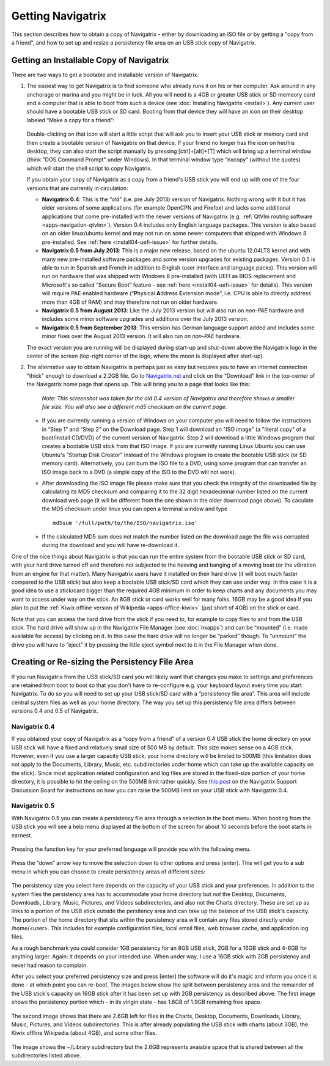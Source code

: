 Getting Navigatrix
==================

This section describes how to obtain a copy of Navigatrix - either by
downloading an ISO file or by getting a "copy from a friend", and how to set
up and resize a persistency file area on an USB stick copy of Navigatrix.

Getting an Installable Copy of Navigatrix
-----------------------------------------

There are two ways to get a bootable and installable version of
Navigatrix.

1. The easiest way to get Navigatrix is to find someone who already runs
   it on his or her computer. Ask around in any anchorage or marina and
   you might be in luck. All you will need is a 4GB or greater USB stick
   or SD memeory card and a computer that is able to boot from such a
   device (see :doc:`Installing Navigatrix <install>`). Any
   current user should have a bootable USB stick or SD card. Booting
   from that device they will have an icon on their desktop labeled
   “Make a copy for a friend”:

    |Make a copy for a friend|

   Double-clicking on that icon will start a little script that will ask
   you to insert your USB stick or memory card and then create a bootable
   version of Navigatrix on that device. If your friend no longer has the
   icon on her/his desktop, they can also start the script manually by
   pressing [ctrl]+[alt]+[T] which will bring up a terminal window (think
   "DOS Command Prompt" under Windows). In that terminal window type
   “nxcopy” (without the quotes) which will start the shell script to copy
   Navigatrix.

   If you obtain your copy of Navigatrix as a copy from a friend's USB
   stick you will end up with one of the four versions that are currently
   in circulation:

   -  **Navigatrix 0.4**: This is the “old” (i.e. pre July 2013) version of
      Navigatrix. Nothing wrong with it but it has older versions of some
      applications (for example OpenCPN and Firefox) and lacks some
      additional applications that come pre-installed with the newer
      versions of Navigatrix (e.g. :ref:`QtVlm routing
      software <apps-navigation-qtvlm>`). Version 0.4 includes only
      English language packages. This version is also based on an older
      linux/ubuntu kernel and may not run on some newer computers that
      shipped with Windows 8 pre-installed. See
      :ref:`here <install04-uefi-issue>` for further details.

   -  **Navigatrix 0.5 from July 2013**: This is a major new release, based on
      the ubuntu 12.04LTS kernel and with many new pre-installed software
      packages and some version upgrades for existing packages. Version 0.5
      is able to run in Spanish and French in addition to English (user
      interface and language packs). This version will run on hardware that
      was shipped with Windows 8 pre-installed (with UEFI as BIOS
      replacement and Microsoft's so called “Secure Boot” feature - see
      :ref:`here <install04-uefi-issue>` for details). This
      version will require PAE enabled hardware (“\ **P**\ hysical
      **A**\ ddress **E**\ xtension mode”, i.e. CPU is able to directly
      address more than 4GB of RAM) and may therefore not run on older
      hardware.

   -  **Navigatrix 0.5 from August 2013**: Like the July 2013 version but will
      also run on *non-PAE* hardware and includes some minor software
      upgrades and additions over the July 2013 version.

   -  **Navigatrix 0.5 from September 2013**: This version has German language
      support added and includes some minor fixes over the August 2013
      version. It will also run on *non-PAE* hardware.

   The exact version you are running will be displayed during start-up and
   shut-down above the Navigatrix logo in the center of the screen
   (top-right corner of the logo, where the moon is displayed after
   start-up).

2. The alternative way to obtain Navigatrix is perhaps just as easy but
   requires you to have an internet connection "thick" enough to
   download a 2.2GB file. Go to
   `Navigatrix.net <http://navigatrix.net/>`__ and click on the
   “Download” link in the top-center of the Navigatrix home page that
   opens up. This will bring you to a page that looks like this:

    |Navigatrix download page|

    *Note: This screenshot was taken for the old 0.4 version of
    Navigatrix and therefore shows a smaller file size. You will also see
    a different md5 checksum on the current page.*

   -  If you are currently running a version of Windows on your computer
      you will need to follow the instructions in “Step 1” and “Step 2” on
      the Download page. Step 1 will download an "ISO image" (a "literal
      copy" of a boot/install CD/DVD) of the current version of Navigatrix.
      Step 2 will download a little Windows program that creates a bootable
      USB stick from that ISO image. If you are currently running Linux
      Ubuntu you can use Ubuntu's “Startup Disk Creator” instead of the
      Windows program to create the bootable USB stick (or SD memory card).
      Alternatively, you can burn the ISO file to a DVD, using some program
      that can transfer an ISO image back to a DVD (a simple copy of the
      ISO to the DVD will not work).

   -  After downloading the ISO image file please make sure that you check
      the integrity of the downloaded file by calculating its MD5 checksum
      and comparing it to the 32 digit hexadecimnal number listed on the
      current download web page (it will be different from the one shown in
      the older download page above). To caculate the MD5 checksum under
      linux you can open a terminal window and type ::

         md5sum '/full/path/to/the/ISO/navigatrix.iso'

   -  If the calculated MD5 sum does not match the number listed on the
      download page the file was corrupted during the download and you will
      have re-download it.

One of the nice things about Navigatrix is that you can run the entire
system from the bootable USB stick or SD card, with your hard drive
turned off and therefore not subjected to the heaving and banging of a
moving boat (or the vibration from an engine for that matter). Many
Navigatrix users have it installed on their hard drive (it will boot
much faster compared to the USB stick) but also keep a bootable USB
stick/SD card which they can use under way. In this case it is a good
idea to use a stick/card bigger than the required 4GB minimum in order
to keep charts and any documents you may want to access under way on the
stick. An 8GB stick or card works well for many folks. 16GB may be a
good idea if you plan to put the :ref:`Kiwix offline version of
Wikipedia <apps-office-kiwix>` (just short of 4GB) on the stick or card.

Note that you can access the hard drive from the stick if you need to,
for example to copy files to and from the USB stick. The hard drive will
show up in the Navigatrix File Manager (see :doc:`nxapps`) and can be “mounted”
(i.e.  made available for access) by clicking on it. In this case the hard
drive will no longer be “parked” though. To “unmount” the drive you will have
to “eject” it by pressing the little eject symbol next to it in the File
Manager when done.

Creating or Re-sizing the Persistency File Area
-----------------------------------------------

If you run Navigatrix from the USB stick/SD card you will likely want
that changes you make to settings and preferences are retained from boot
to boot so that you don't have to re-configure e.g. your keyboard layout
every time you start Navigatrix. To do so you will need to set up your
USB stick/SD card with a “persistency file area”. This area will include
central system files as well as your home directory. The way you set up
this persistency file area differs between versions 0.4 and 0.5 of
Navigatrix.

Navigatrix 0.4
~~~~~~~~~~~~~~

If you obtained your copy of Navigatrix as a “copy from a friend” of a
version 0.4 USB stick the home directory on your USB stick will have a
fixed and relatively small size of 500 MB by default. This size makes
sense on a 4GB stick. However, even if you use a larger capacity USB
stick, your home directory will be limited to 500MB (this limitation
does not apply to the Documents, Library, Music, etc. subdirectories
under home which can take up the available capacity on the stick). Since
most application related configuration and log files are stored in the
fixed-size portion of your home directory, it is possible to hit the
ceiling on the 500MB limit rather quickly. See `this
post <http://www.navigatrix.net/viewtopic.php?p=1695#p1695>`__ on the
Navigatrix Support Discussion Board for instructions on how you can
raise the 500MB limit on your USB stick with Navigatrix 0.4.

Navigatrix 0.5
~~~~~~~~~~~~~~

With Navigatrix 0.5 you can create a persistency file area through a
selection in the boot menu. When booting from the USB stick you will see
a help menu displayed at the bottom of the screen for about 10 seconds
before the boot starts in earnest.

   |Navigatrix boot screen 1/3|

Pressing the function key for your preferred language will provide you
with the following menu.

   |Navigatrix boot screen 2/3|

Press the “down” arrow key to move the selection down to other options
and press [enter]. This will get you to a sub menu in which you can
choose to create persistency areas of different sizes:

   |Navigatrix boot screen 3/3|

The persistency size you select here depends on the capacity of your USB
stick and your preferences. In addition to the system files the
persistency area has to accommodate your home directory but *not* the
Desktop, Documents, Downloads, Library, Music, Pictures, and Videos
subdirectories, and also not the Charts directory. These are set up as
links to a portion of the USB stick outside the persitency area and can
take up the balance of the USB stick's capacity. The portion of the home
directory that sits within the persistency area will contain any files
stored directly under /home/<user>. This includes for example
configuration files, local email files, web browser cache, and
application log files.

As a rough benchmark you could consider 1GB persistency for an 8GB USB
stick, 2GB for a 16GB stick and 4-6GB for anything larger. Again: it
depends on your intended use. When under way, I use a 16GB stick with
2GB persistency and never had reason to complain.

After you select your preferred persistency size and press [enter] the
software will do it's magic and inform you once it is done - at which
point you can re-boot. The images below show the split between
persistency area and the remainder of the USB stick's capacity on 16GB
stick after it has been set up with 2GB persistency as described above.
The first image shows the persistency portion which - in its virigin
state - has 1.6GB of 1.9GB remaining free space.

   |Persistency area in file manager|

The second image shows that there are 2.6GB left for files in the
Charts, Desktop, Documents, Downloads, Library, Music, Pictures, and
Videos subdirectories. This is after already populating the USB stick
with charts (about 3GB), the Kiwix offline Wikipedia (about 4GB), and
some other files.

   |FAT area in file manager|

The image shows the ~/Library subdirectory but the 2.6GB represents
avaiable space that is shared between all the subdirectories listed
above.

.. |Make a copy for a friend| image:: images/nx_cp_for_friend.jpg
.. |Navigatrix download page| image:: images/nx_download_page.jpg
.. |Navigatrix boot screen 1/3| image:: images/boot_screen_1.jpg
.. |Navigatrix boot screen 2/3| image:: images/boot_screen_2.jpg
.. |Navigatrix boot screen 3/3| image:: images/boot_screen_3.jpg
.. |Persistency area in file manager| image:: images/usb_after_set-up_01.jpg
.. |FAT area in file manager| image:: images/usb_after_set-up_02.jpg
